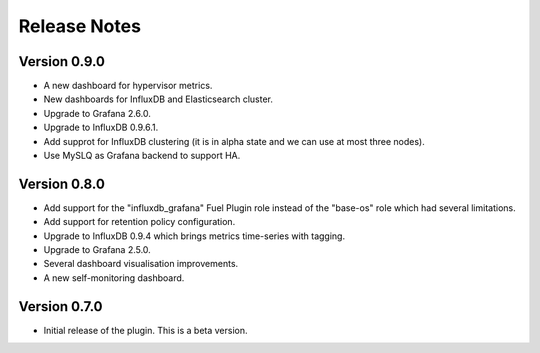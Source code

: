 .. _releases:

Release Notes
=============

Version 0.9.0
-------------

- A new dashboard for hypervisor metrics.
- New dashboards for InfluxDB and Elasticsearch cluster.
- Upgrade to Grafana 2.6.0.
- Upgrade to InfluxDB 0.9.6.1.
- Add supprot for InfluxDB clustering (it is in alpha state and we can use
  at most three nodes).
- Use MySLQ as Grafana backend to support HA.

Version 0.8.0
-------------

- Add support for the "influxdb_grafana" Fuel Plugin role instead of
  the "base-os" role which had several limitations.
- Add support for retention policy configuration.
- Upgrade to InfluxDB 0.9.4 which brings metrics time-series with tagging.
- Upgrade to Grafana 2.5.0.
- Several dashboard visualisation improvements.
- A new self-monitoring dashboard.

Version 0.7.0
-------------

- Initial release of the plugin. This is a beta version.
